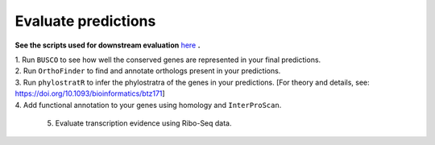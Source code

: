 =====================
Evaluate predictions
=====================


**See the scripts used for downstream evaluation** `here`_ **.**

| 1. Run ``BUSCO`` to see how well the conserved genes are represented in your final predictions.

| 2. Run ``OrthoFinder`` to find and annotate orthologs present in your predictions.

| 3. Run ``phylostratR`` to infer the phylostratra of the genes in your predictions.  [For theory and details, see: https://doi.org/10.1093/bioinformatics/btz171]

| 4. Add functional annotation to your genes using homology and ``InterProScan``.

  5. Evaluate transcription evidence using Ribo-Seq data.


.. _here: https://github.com/eswlab/orphan-prediction/tree/master/scripts/downstream
